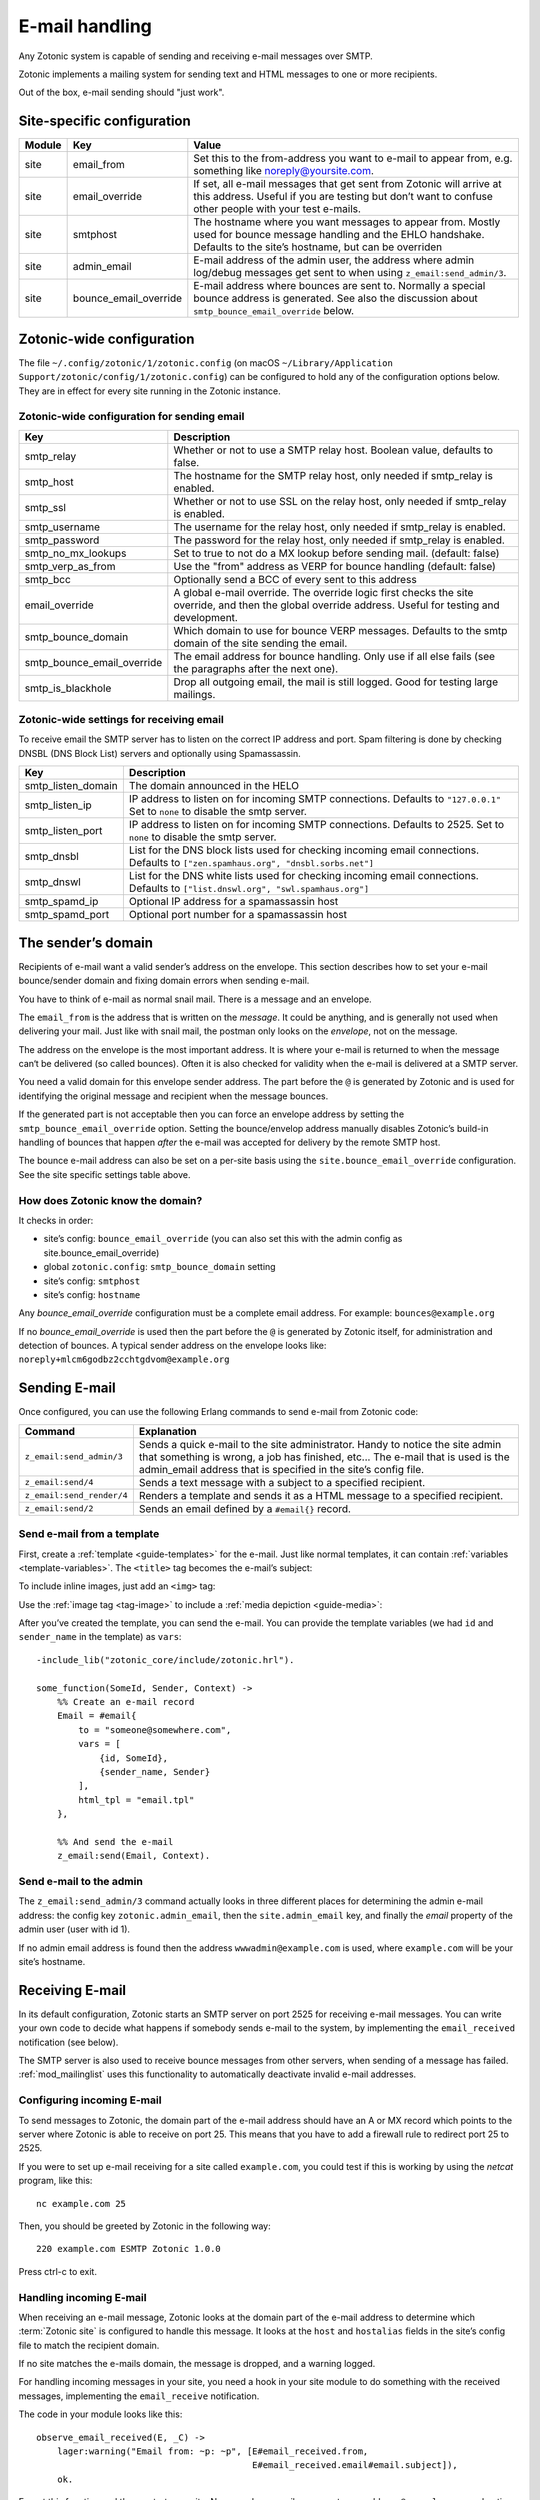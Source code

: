 .. _guide-email:

E-mail handling
===============

Any Zotonic system is capable of sending and receiving e-mail messages
over SMTP.

Zotonic implements a mailing system for sending text and HTML messages
to one or more recipients.

Out of the box, e-mail sending should "just work".

Site-specific configuration
---------------------------

+----------+----------------------+-----------------------------------------+
|Module    |Key                   |Value                                    |
+==========+======================+=========================================+
|site      |email_from            |Set this to the from-address you want to |
|          |                      |e-mail to appear from, e.g. something    |
|          |                      |like noreply@yoursite.com.               |
+----------+----------------------+-----------------------------------------+
|site      |email_override        |If set, all e-mail messages that get sent|
|          |                      |from Zotonic will arrive at this         |
|          |                      |address. Useful if you are testing but   |
|          |                      |don’t want to confuse other people with  |
|          |                      |your test e-mails.                       |
+----------+----------------------+-----------------------------------------+
|site      |smtphost              |The hostname where you want messages to  |
|          |                      |appear from. Mostly used for bounce      |
|          |                      |message handling and the EHLO            |
|          |                      |handshake. Defaults to the site’s        |
|          |                      |hostname, but can be overriden           |
+----------+----------------------+-----------------------------------------+
|site      |admin_email           |E-mail address of the admin user, the    |
|          |                      |address where admin log/debug messages   |
|          |                      |get sent to when using                   |
|          |                      |``z_email:send_admin/3``.                |
+----------+----------------------+-----------------------------------------+
|site      |bounce_email_override |E-mail address where bounces are sent to.|
|          |                      |Normally a special bounce address is     |
|          |                      |generated. See also the discussion about |
|          |                      |``smtp_bounce_email_override`` below.    |
+----------+----------------------+-----------------------------------------+

Zotonic-wide configuration
--------------------------

The file ``~/.config/zotonic/1/zotonic.config``
(on macOS ``~/Library/Application Support/zotonic/config/1/zotonic.config``)
can be configured to hold any of the configuration options below. They are in
effect for every site running in the Zotonic instance.

Zotonic-wide configuration for sending email
^^^^^^^^^^^^^^^^^^^^^^^^^^^^^^^^^^^^^^^^^^^^

+--------------------------+--------------------------------------+
|Key                       |Description                           |
+==========================+======================================+
|smtp_relay                |Whether or not to use a SMTP relay    |
|                          |host. Boolean value, defaults to      |
|                          |false.                                |
+--------------------------+--------------------------------------+
|smtp_host                 |The hostname for the SMTP relay host, |
|                          |only needed if smtp_relay is enabled. |
+--------------------------+--------------------------------------+
|smtp_ssl                  |Whether or not to use SSL on the relay|
|                          |host, only needed if smtp_relay is    |
|                          |enabled.                              |
+--------------------------+--------------------------------------+
|smtp_username             |The username for the relay host, only |
|                          |needed if smtp_relay is enabled.      |
+--------------------------+--------------------------------------+
|smtp_password             |The password for the relay host, only |
|                          |needed if smtp_relay is enabled.      |
+--------------------------+--------------------------------------+
|smtp_no_mx_lookups        |Set to true to not do a MX lookup     |
|                          |before sending mail. (default: false) |
+--------------------------+--------------------------------------+
|smtp_verp_as_from         |Use the "from" address as VERP for    |
|                          |bounce handling (default: false)      |
+--------------------------+--------------------------------------+
|smtp_bcc                  |Optionally send a BCC of every sent to|
|                          |this address                          |
+--------------------------+--------------------------------------+
|email_override            |A global e-mail override. The override|
|                          |logic first checks the site override, |
|                          |and then the global override address. |
|                          |Useful for testing and development.   |
+--------------------------+--------------------------------------+
|smtp_bounce_domain        |Which domain to use for bounce VERP   |
|                          |messages. Defaults to the smtp domain |
|                          |of the site sending the email.        |
+--------------------------+--------------------------------------+
|smtp_bounce_email_override|The email address for bounce handling.|
|                          |Only use if all else fails (see       |
|                          |the paragraphs after the next one).   |
+--------------------------+--------------------------------------+
|smtp_is_blackhole         |Drop all outgoing email, the mail is  |
|                          |still logged. Good for testing large  |
|                          |mailings.                             |
+--------------------------+--------------------------------------+

Zotonic-wide settings for receiving email
^^^^^^^^^^^^^^^^^^^^^^^^^^^^^^^^^^^^^^^^^

To receive email the SMTP server has to listen on the correct IP address and
port. Spam filtering is done by checking DNSBL (DNS Block List) servers and
optionally using Spamassassin.

+--------------------------+--------------------------------------------+
|Key                       |Description                                 |
+==========================+============================================+
|smtp_listen_domain        |The domain announced in the HELO            |
+--------------------------+--------------------------------------------+
|smtp_listen_ip            |IP address to listen on for incoming        |
|                          |SMTP connections. Defaults to               |
|                          |``"127.0.0.1"``  Set to ``none`` to disable |
|                          |the smtp server.                            |
+--------------------------+--------------------------------------------+
|smtp_listen_port          |IP address to listen on for incoming        |
|                          |SMTP connections. Defaults to 2525. Set to  |
|                          |``none`` to disable the smtp server.        |
+--------------------------+--------------------------------------------+
|smtp_dnsbl                |List for the DNS block lists used for       |
|                          |checking incoming email connections.        |
|                          |Defaults to                                 |
|                          |``["zen.spamhaus.org", "dnsbl.sorbs.net"]`` |
+--------------------------+--------------------------------------------+
|smtp_dnswl                |List for the DNS white lists used for       |
|                          |checking incoming email connections.        |
|                          |Defaults to                                 |
|                          |``["list.dnswl.org", "swl.spamhaus.org"]``  |
+--------------------------+--------------------------------------------+
|smtp_spamd_ip             |Optional IP address for a spamassassin      |
|                          |host                                        |
+--------------------------+--------------------------------------------+
|smtp_spamd_port           |Optional port number for a                  |
|                          |spamassassin host                           |
+--------------------------+--------------------------------------------+


The sender’s domain
-------------------

Recipients of e-mail want a valid sender’s address on the
envelope. This section describes how to set your e-mail bounce/sender
domain and fixing domain errors when sending e-mail.

You have to think of e-mail as normal snail mail. There is a message
and an envelope.

The ``email_from`` is the address that is written on the `message`.
It could be anything, and is generally not used when delivering your
mail. Just like with snail mail, the postman only looks on the
`envelope`, not on the message.

The address on the envelope is the most important address. It is where
your e-mail is returned to when the message can‘t be delivered (so
called bounces). Often it is also checked for validity when the e-mail
is delivered at a SMTP server.

You need a valid domain for this envelope sender address. The part
before the ``@`` is generated by Zotonic and is used for identifying
the original message and recipient when the message bounces.

If the generated part is not acceptable then you can force an envelope
address by setting the ``smtp_bounce_email_override`` option. Setting the
bounce/envelop address manually disables Zotonic’s build-in handling of
bounces that happen *after* the e-mail was accepted for delivery by
the remote SMTP host.

The bounce e-mail address can also be set on a per-site basis using the
``site.bounce_email_override`` configuration. See the site specific
settings table above.


How does Zotonic know the domain?
^^^^^^^^^^^^^^^^^^^^^^^^^^^^^^^^^

It checks in order:

- site’s config: ``bounce_email_override`` (you can also set this with the admin config as site.bounce_email_override)
- global ``zotonic.config``: ``smtp_bounce_domain`` setting
- site’s config: ``smtphost``
- site’s config: ``hostname``

Any *bounce_email_override* configuration must be a complete email address.
For example: ``bounces@example.org``

If no *bounce_email_override* is used then the part before the ``@`` is
generated by Zotonic itself, for administration and detection of bounces.
A typical sender address on the envelope looks like:
``noreply+mlcm6godbz2cchtgdvom@example.org``

.. _send-email:

Sending E-mail
--------------

Once configured, you can use the following Erlang commands to send
e-mail from Zotonic code:

+-------------------------+--------------------------------------------------+
|Command                  |Explanation                                       |
+=========================+==================================================+
|``z_email:send_admin/3`` |Sends a quick e-mail to the site                  |
|                         |administrator. Handy to notice the site admin that|
|                         |something is wrong, a job has finished, etc... The|
|                         |e-mail that is used is the admin_email address    |
|                         |that is specified in the site’s config file.      |
+-------------------------+--------------------------------------------------+
|``z_email:send/4``       |Sends a text message with a subject to a specified|
|                         |recipient.                                        |
+-------------------------+--------------------------------------------------+
|``z_email:send_render/4``|Renders a template and sends it as a HTML message |
|                         |to a specified recipient.                         |
+-------------------------+--------------------------------------------------+
|``z_email:send/2``       |Sends an email defined by a ``#email{}`` record.  |
+-------------------------+--------------------------------------------------+

Send e-mail from a template
^^^^^^^^^^^^^^^^^^^^^^^^^^^

First, create a :ref:`template <guide-templates>` for the e-mail. Just like
normal templates, it can contain :ref:`variables <template-variables>`. The
``<title>`` tag becomes the e-mail’s subject:

.. code-block:: django
    :caption: email.tpl

    <html>
        <head>
            <meta http-equiv="Content-type" content="text/html; charset=utf-8" />
            <title>An e-mail from {{ sender_name }} at {{ m.site.title }}</title>
        </head>

        <body>
            Hello {{ id.name_first }},

            Hope you’re doing fine!

            Cheers,

            {{ sender_name }}
        </body>
    </html>

To include inline images, just add an ``<img>`` tag:

.. code-block:: django
    :caption: email.tpl

    <body>
        <img src="https://yoursite.com/logo.png">
    </body>

Use the :ref:`image tag <tag-image>` to include a
:ref:`media depiction <guide-media>`:

.. code-block:: django
    :caption: email.tpl

    <body>
        {% image id.depiction %}
    </body>

After you’ve created the template, you can send the e-mail. You can provide
the template variables (we had ``id`` and ``sender_name`` in the template) as
``vars``::

    -include_lib("zotonic_core/include/zotonic.hrl").

    some_function(SomeId, Sender, Context) ->
        %% Create an e-mail record
        Email = #email{
            to = "someone@somewhere.com",
            vars = [
                {id, SomeId},
                {sender_name, Sender}
            ],
            html_tpl = "email.tpl"
        },

        %% And send the e-mail
        z_email:send(Email, Context).

Send e-mail to the admin
^^^^^^^^^^^^^^^^^^^^^^^^

The ``z_email:send_admin/3`` command actually looks in three different
places for determining the admin e-mail address: the config key
``zotonic.admin_email``, then the ``site.admin_email`` key, and
finally the `email` property of the admin user (user with id 1).

If no admin email address is found then the address ``wwwadmin@example.com``
is used, where ``example.com`` will be your site’s hostname.

Receiving E-mail
----------------

In its default configuration, Zotonic starts an SMTP server on port
2525 for receiving e-mail messages. You can write your own code to
decide what happens if somebody sends e-mail to the system, by
implementing the ``email_received`` notification (see below).

The SMTP server is also used to receive bounce messages from other
servers, when sending of a message has failed. :ref:`mod_mailinglist`
uses this functionality to automatically deactivate invalid e-mail
addresses.

Configuring incoming E-mail
^^^^^^^^^^^^^^^^^^^^^^^^^^^

To send messages to Zotonic, the domain part of the e-mail address
should have an A or MX record which points to the server where Zotonic
is able to receive on port 25. This means that you have to add a
firewall rule to redirect port 25 to 2525.

If you were to set up e-mail receiving for a site called
``example.com``, you could test if this is working by using the `netcat`
program, like this::

  nc example.com 25

Then, you should be greeted by Zotonic in the following way::

  220 example.com ESMTP Zotonic 1.0.0

Press ctrl-c to exit.

Handling incoming E-mail
^^^^^^^^^^^^^^^^^^^^^^^^

When receiving an e-mail message, Zotonic looks at the domain part of
the e-mail address to determine which :term:`Zotonic site` is
configured to handle this message. It looks at the ``host`` and
``hostalias`` fields in the site’s config file to match the recipient
domain.

If no site matches the e-mails domain, the message is dropped, and a
warning logged.

For handling incoming messages in your site, you need a hook in your
site module to do something with the received messages, implementing
the ``email_receive`` notification.

.. highlight:: erlang

The code in your module looks like this::

  observe_email_received(E, _C) ->
      lager:warning("Email from: ~p: ~p", [E#email_received.from,
                                           E#email_received.email#email.subject]),
      ok.

Export this function and then restart your site. Now, send an e-mail
message to any address ``@example.com``, and notice that it arrives in
Zotonic::

  (zotonic001@host.local)9> 20:57:54.174 [warning] Email from: <<"arjan@miraclethings.nl">>: <<"Hello!">>

Feedback
^^^^^^^^

If you need feedback on messages that have been sent, enable
:ref:`mod_logging` which provides an overview of sent/received and
bounced messages.

Troubleshooting
---------------

Check in the admin the log and smtp log. If a message bounces back
to the Zotonic SMTP server, you will see errors there. A typical error
looks like this::

  SMTP: bounce: 504 5.5.2 <noreply+mlcm6godbz2cchtgdvom@oeps>: Sender address rejected: need fully-qualified address To: piet@example.com (1234) From: <noreply+mlcm6godbz2cchtgdvom@oeps>
